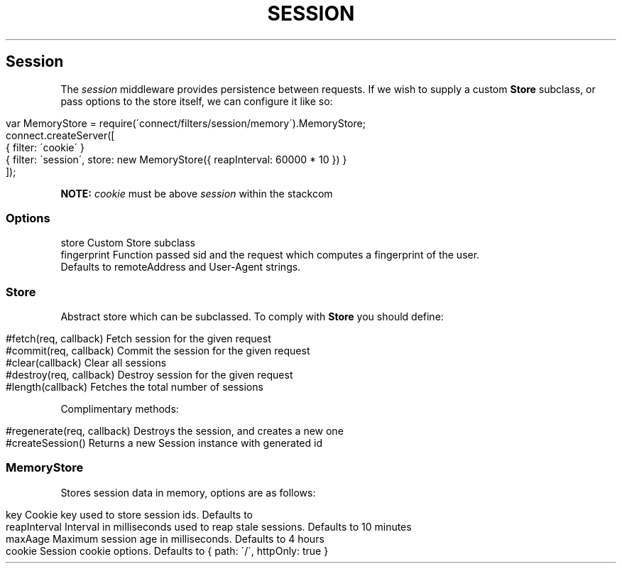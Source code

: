 .\" generated with Ronn/v0.6.6
.\" http://github.com/rtomayko/ronn/
.
.TH "SESSION" "" "June 2010" "" ""
.
.SH "Session"
The \fIsession\fR middleware provides persistence between requests\. If we wish to supply a custom \fBStore\fR subclass, or pass options to the store itself, we can configure it like so:
.
.IP "" 4
.
.nf

var MemoryStore = require(\'connect/filters/session/memory\')\.MemoryStore;
connect\.createServer([
    { filter: \'cookie\' }
    { filter: \'session\', store: new MemoryStore({ reapInterval: 60000 * 10 }) }
]);
.
.fi
.
.IP "" 0
.
.P
\fBNOTE:\fR \fIcookie\fR must be above \fIsession\fR within the stackcom
.
.SS "Options"
.
.nf

store        Custom Store subclass
fingerprint  Function passed sid and the request which computes a fingerprint of the user\.
             Defaults to remoteAddress and User\-Agent strings\.
.
.fi
.
.SS "Store"
Abstract store which can be subclassed\. To comply with \fBStore\fR you should define:
.
.IP "" 4
.
.nf

#fetch(req, callback)       Fetch session for the given request
#commit(req, callback)      Commit the session for the given request
#clear(callback)            Clear all sessions
#destroy(req, callback)     Destroy session for the given request
#length(callback)           Fetches the total number of sessions
.
.fi
.
.IP "" 0
.
.P
Complimentary methods:
.
.IP "" 4
.
.nf

#regenerate(req, callback)  Destroys the session, and creates a new one
#createSession()            Returns a new Session instance with generated id
.
.fi
.
.IP "" 0
.
.SS "MemoryStore"
Stores session data in memory, options are as follows:
.
.IP "" 4
.
.nf

key             Cookie key used to store session ids\. Defaults to \"connect\.sid\"
reapInterval    Interval in milliseconds used to reap stale sessions\. Defaults to 10 minutes
maxAage         Maximum session age in milliseconds\. Defaults to 4 hours
cookie          Session cookie options\. Defaults to { path: \'/\', httpOnly: true }
.
.fi
.
.IP "" 0

